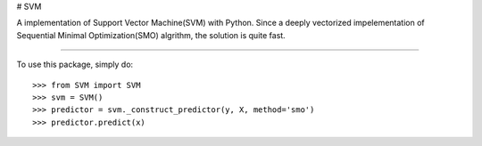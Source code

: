 # SVM

A implementation of Support Vector Machine(SVM) with Python. 
Since a deeply vectorized impelementation of Sequential Minimal Optimization(SMO) algrithm, the solution is quite fast. 

--------

To use this package, simply do::

    >>> from SVM import SVM
    >>> svm = SVM()
    >>> predictor = svm._construct_predictor(y, X, method='smo')
    >>> predictor.predict(x)

